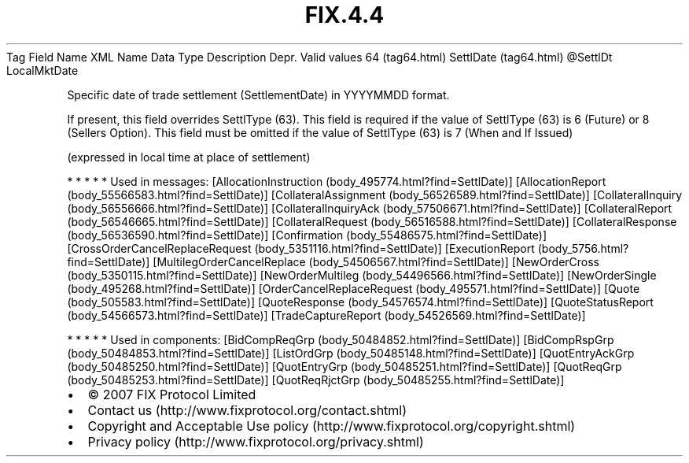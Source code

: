 .TH FIX.4.4 "" "" "Tag #64"
Tag
Field Name
XML Name
Data Type
Description
Depr.
Valid values
64 (tag64.html)
SettlDate (tag64.html)
\@SettlDt
LocalMktDate
.PP
Specific date of trade settlement (SettlementDate) in YYYYMMDD
format.
.PP
If present, this field overrides SettlType (63). This field is
required if the value of SettlType (63) is 6 (Future) or 8 (Sellers
Option). This field must be omitted if the value of SettlType (63)
is 7 (When and If Issued)
.PP
(expressed in local time at place of settlement)
.PP
   *   *   *   *   *
Used in messages:
[AllocationInstruction (body_495774.html?find=SettlDate)]
[AllocationReport (body_55566583.html?find=SettlDate)]
[CollateralAssignment (body_56526589.html?find=SettlDate)]
[CollateralInquiry (body_56556666.html?find=SettlDate)]
[CollateralInquiryAck (body_57506671.html?find=SettlDate)]
[CollateralReport (body_56546665.html?find=SettlDate)]
[CollateralRequest (body_56516588.html?find=SettlDate)]
[CollateralResponse (body_56536590.html?find=SettlDate)]
[Confirmation (body_55486575.html?find=SettlDate)]
[CrossOrderCancelReplaceRequest (body_5351116.html?find=SettlDate)]
[ExecutionReport (body_5756.html?find=SettlDate)]
[MultilegOrderCancelReplace (body_54506567.html?find=SettlDate)]
[NewOrderCross (body_5350115.html?find=SettlDate)]
[NewOrderMultileg (body_54496566.html?find=SettlDate)]
[NewOrderSingle (body_495268.html?find=SettlDate)]
[OrderCancelReplaceRequest (body_495571.html?find=SettlDate)]
[Quote (body_505583.html?find=SettlDate)]
[QuoteResponse (body_54576574.html?find=SettlDate)]
[QuoteStatusReport (body_54566573.html?find=SettlDate)]
[TradeCaptureReport (body_54526569.html?find=SettlDate)]
.PP
   *   *   *   *   *
Used in components:
[BidCompReqGrp (body_50484852.html?find=SettlDate)]
[BidCompRspGrp (body_50484853.html?find=SettlDate)]
[ListOrdGrp (body_50485148.html?find=SettlDate)]
[QuotEntryAckGrp (body_50485250.html?find=SettlDate)]
[QuotEntryGrp (body_50485251.html?find=SettlDate)]
[QuotReqGrp (body_50485253.html?find=SettlDate)]
[QuotReqRjctGrp (body_50485255.html?find=SettlDate)]

.PD 0
.P
.PD

.PP
.PP
.IP \[bu] 2
© 2007 FIX Protocol Limited
.IP \[bu] 2
Contact us (http://www.fixprotocol.org/contact.shtml)
.IP \[bu] 2
Copyright and Acceptable Use policy (http://www.fixprotocol.org/copyright.shtml)
.IP \[bu] 2
Privacy policy (http://www.fixprotocol.org/privacy.shtml)
